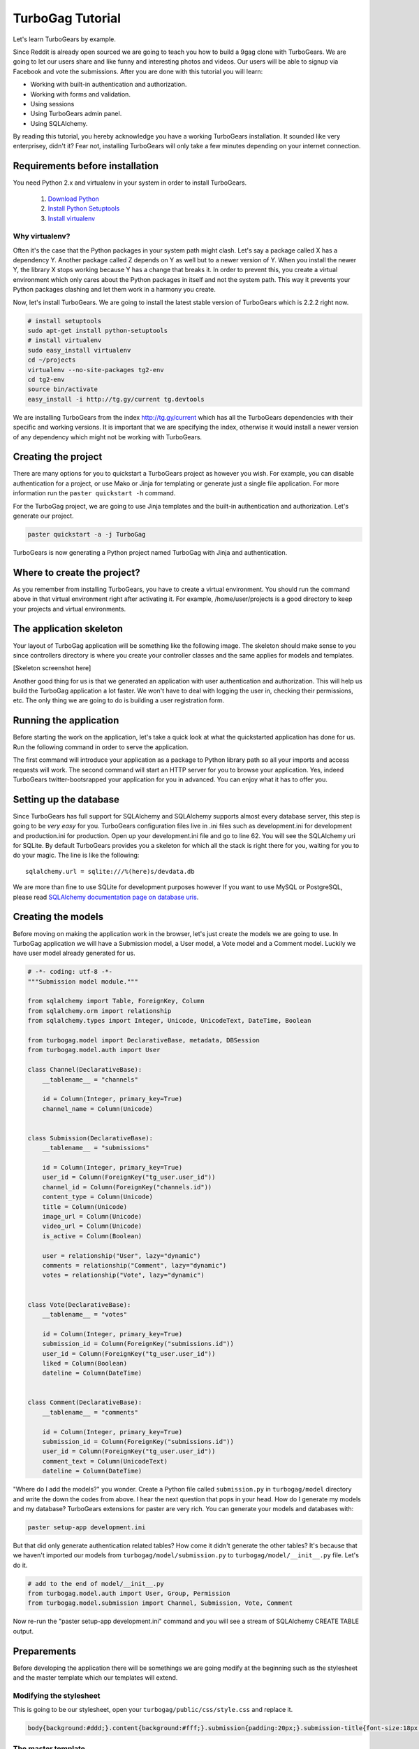 TurboGag Tutorial
=================

Let's learn TurboGears by example. 

Since Reddit is already open sourced we are going to teach you how to build a 9gag clone with TurboGears. We are going to let our users share and like funny and interesting photos and videos. Our users will be able to signup via Facebook and vote the submissions. After you are done with this tutorial you will learn:

* Working with built-in authentication and authorization.
* Working with forms and validation.
* Using sessions
* Using TurboGears admin panel.
* Using SQLAlchemy.

By reading this tutorial, you hereby acknowledge you have a working TurboGears installation. It sounded like very enterprisey, didn't it? Fear not, installing TurboGears will only take a few minutes depending on your internet connection.

Requirements before installation
--------------------------------
You need Python 2.x and virtualenv in your system in order to install TurboGears.

    1. `Download Python <http://www.python.org/getit/>`_

    2. `Install Python Setuptools <http://pypi.python.org/pypi/setuptools#installation-instructions>`_
    
    3. `Install virtualenv <http://www.virtualenv.org/en/latest/>`_


Why virtualenv?
~~~~~~~~~~~~~~~
Often it's the case that the Python packages in your system path might clash. Let's say a package called X has a dependency Y. Another package called Z depends on Y as well but to a newer version of Y. When you install the newer Y, the library X stops working because Y has a change that breaks it. In order to prevent this, you create a virtual environment which only cares about the Python packages in itself and not the system path. This way it prevents your Python packages clashing and let them work in a harmony you create.


Now, let's install TurboGears. We are going to install the latest stable version of TurboGears which is 2.2.2 right now.

.. code:: bash

    # install setuptools
    sudo apt-get install python-setuptools
    # install virtualenv
    sudo easy_install virtualenv
    cd ~/projects
    virtualenv --no-site-packages tg2-env
    cd tg2-env
    source bin/activate
    easy_install -i http://tg.gy/current tg.devtools

We are installing TurboGears from the index http://tg.gy/current which has all the TurboGears dependencies with their specific and working versions. It is important that we are specifying the index, otherwise it would install a newer version of any dependency which might not be working with TurboGears.

Creating the project
--------------------

There are many options for you to quickstart a TurboGears project as however you wish. For example, you can disable authentication for a project, or use Mako or Jinja for templating or generate just a single file application. For more information run the ``paster quickstart -h`` command.

For the TurboGag project, we are going to use Jinja templates and the built-in authentication and authorization. Let's generate our project.

.. code:: bash

    paster quickstart -a -j TurboGag
  
TurboGears is now generating a Python project named TurboGag with Jinja and authentication. 

Where to create the project?
----------------------------

As you remember from installing TurboGears, you have to create a virtual environment. You should run the command above in that virtual environment right after activating it. For example, /home/user/projects is a good directory to keep your projects and virtual environments.

The application skeleton
------------------------

Your layout of TurboGag application will be something like the following image. The skeleton should make sense to you since controllers directory is where you create your controller classes and the same applies for models and templates.

[Skeleton screenshot here]

Another good thing for us is that we generated an application with user authentication and authorization. This will help us build the TurboGag application a lot faster. We won't have to deal with logging the user in, checking their permissions, etc. The only thing we are going to do is building a user registration form.

Running the application
-----------------------
Before starting the work on the application, let's take a quick look at what the quickstarted application has done for us. Run the following command in order to serve the application.

.. code::python

    python setup.py develop
    paster serve development.ini

The first command will introduce your application as a package to Python library path so all your imports and access requests will work. The second command will start an HTTP server for you to browse your application. Yes, indeed TurboGears twitter-bootsrapped your application for you in advanced. You can enjoy what it has to offer you.

Setting up the database
-----------------------
Since TurboGears has full support for SQLAlchemy and SQLAlchemy supports almost every database server, this step is going to be *very easy* for you. TurboGears configuration files live in .ini files such as development.ini for development and production.ini for production. Open up your development.ini file and go to line 62. You will see the SQLAlchemy uri for SQLite. By default TurboGears provides you a skeleton for which all the stack is right there for you, waiting for you to do your magic. The line is like the following:

::

    sqlalchemy.url = sqlite:///%(here)s/devdata.db

We are more than fine to use SQLite for development purposes however If you want to use MySQL or PostgreSQL, please read `SQLAlchemy documentation page on database uris <http://docs.sqlalchemy.org/en/rel_0_8/core/engines.html#database-urls>`_.

Creating the models
-------------------
Before moving on making the application work in the browser, let's just create the models we are going to use. In TurboGag application we will have a Submission model, a User model, a Vote model and a Comment model. Luckily we have user model already generated for us.

.. code:: python

    # -*- coding: utf-8 -*-
    """Submission model module."""

    from sqlalchemy import Table, ForeignKey, Column
    from sqlalchemy.orm import relationship 
    from sqlalchemy.types import Integer, Unicode, UnicodeText, DateTime, Boolean

    from turbogag.model import DeclarativeBase, metadata, DBSession
    from turbogag.model.auth import User

    class Channel(DeclarativeBase):
        __tablename__ = "channels"
        
        id = Column(Integer, primary_key=True)
        channel_name = Column(Unicode)


    class Submission(DeclarativeBase):
        __tablename__ = "submissions"

        id = Column(Integer, primary_key=True)
        user_id = Column(ForeignKey("tg_user.user_id"))
        channel_id = Column(ForeignKey("channels.id"))
        content_type = Column(Unicode)
        title = Column(Unicode)
        image_url = Column(Unicode)
        video_url = Column(Unicode)
        is_active = Column(Boolean)

        user = relationship("User", lazy="dynamic")
        comments = relationship("Comment", lazy="dynamic")
        votes = relationship("Vote", lazy="dynamic")


    class Vote(DeclarativeBase):
        __tablename__ = "votes"

        id = Column(Integer, primary_key=True)
        submission_id = Column(ForeignKey("submissions.id"))
        user_id = Column(ForeignKey("tg_user.user_id"))
        liked = Column(Boolean)
        dateline = Column(DateTime)


    class Comment(DeclarativeBase):
        __tablename__ = "comments"

        id = Column(Integer, primary_key=True)
        submission_id = Column(ForeignKey("submissions.id"))
        user_id = Column(ForeignKey("tg_user.user_id"))
        comment_text = Column(UnicodeText)
        dateline = Column(DateTime)



"Where do I add the models?" you wonder. Create a Python file called ``submission.py`` in ``turbogag/model`` directory and write the down the codes from above. I hear the next question that pops in your head. How do I generate my models and my database? TurboGears extensions for paster are very rich. You can generate your models and databases with:

.. code:: bash

    paster setup-app development.ini

But that did only generate authentication related tables? How come it didn't generate the other tables? It's because that we haven't imported our models from ``turbogag/model/submission.py`` to ``turbogag/model/__init__.py`` file. Let's do it.

.. code:: python

    # add to the end of model/__init__.py
    from turbogag.model.auth import User, Group, Permission
    from turbogag.model.submission import Channel, Submission, Vote, Comment

Now re-run the "paster setup-app development.ini" command and you will see a stream of SQLAlchemy CREATE TABLE output.


Preparements
------------
Before developing the application there will be somethings we are going modify at the beginning such as the stylesheet and the master template which our templates will extend.

Modifying the stylesheet
~~~~~~~~~~~~~~~~~~~~~~~~
This is going to be our stylesheet, open your ``turbogag/public/css/style.css`` and replace it.


.. code:: css

    body{background:#ddd;}.content{background:#fff;}.submission{padding:20px;}.submission-title{font-size:18px;margin-bottom:8px;}.submission-title a{color:#222;text-decoration:none;}.voting{margin-top:20px;}.votebox{background:#ddd;text-align:center;height:64px;cursor:pointer;width:100px;float:left;}.votebox:hover{background:#ccc;}.votebox img{padding-top:20px;}.vb-first{border-right:1px solid #eee;border-top-left-radius:5px;}.vb-sec{border-top-right-radius:5px;margin:0!important;}.sharing{border-top:1px solid #eee;border-bottom-right-radius:5px;border-bottom-left-radius:5px;background:#ddd;width:191px;padding:5px;}.comments,.likes{color:#999;font-size:11px;}.comments{background:url(/images/comment.png) no-repeat -1px;margin-left:-2px;display:inline-block;padding-left:30px;padding-bottom:5px;}.likes{background:url(/images/heart.png) no-repeat;margin-left:10px;display:inline-block;padding-left:30px;padding-bottom:5px;}.footer{margin-top:45px;border-top:1px solid #e5e5e5;padding:35px 0 36px;}.footer p{margin-bottom:0;color:#555;}.poster,.info{margin-bottom:8px;}

The master template
~~~~~~~~~~~~~~~~~~~
Open up your ``turbogag/templates/master.jinja`` and replace it with the following code:

.. code:: jinja

    <!DOCTYPE html>
    <html>
    <head>
        <meta name="viewport" content="width=device-width, initial-scale=1.0">
        <meta charset="charset={{ response.charset }}"/>
        {% block master_head %}
        {% endblock %}
        <title>{% block master_title %}{% endblock %} - Powered by TurboGears</title>
        <link rel="stylesheet" type="text/css" media="screen" href="{{tg.url('/css/bootstrap.min.css')}}" />
        <link rel="stylesheet" type="text/css" media="screen" href="{{tg.url('/css/bootstrap-responsive.min.css')}}" />
        <link rel="stylesheet" type="text/css" media="screen" href="{{tg.url('/css/style.css')}}" />
        <script type="text/javascript" src="//ajax.googleapis.com/ajax/libs/jquery/1.8.3/jquery.min.js"></script>
        <script type="text/javascript" src="{{ tg.url('/javascript/bootstrap.js') }}"></script>
    </head>

    <body>
        <div class="container">

            <!-- Navbar -->
            <div class="navbar">
                <div class="navbar-inner">
                    <div class="container">
                        <a class="brand" href="#"><img src="{{tg.url('/images/turbogears_logo.png')}}" alt="TurboGears 2"/>turbogears2</a>
                        <ul class="nav nav-pills">
                            <li class="{% if page == 'index' %}active{% endif %}"><a href="{{ tg.url('/') }}">Welcome</a></li>
                            <li><a href="{{ tg.url('/about') }}" class="{% if page == 'about' %}active{% endif %}">About</a></li>
                            <li><a href="{{ tg.url('/data') }}" class="{% if page == 'data' %}active{% endif %}">Serving Data</a></li>
                            <li><a href="{{ tg.url('/environ') }}" class="{% if page == 'environ' %}active{% endif %}">WSGI Environment</a></li>
                        </ul>

                        {% if tg.auth_stack_enabled %}
                            <ul class="nav nav-pills pull-right">
                                {% if request.identity %}
                                    <li><a href="{{tg.url('/logout_handler')}}">Logout</a></li>
                                    <li><a href="{{tg.url('/admin')}}">Admin</a></li>
                                {% else %}
                                    <li><a href="{{tg.url('/login')}}">Login</a></li>
                                {% endif %}
                            </ul>
                        {% endif %}
                    </div>
                </div>
            </div>

            <!-- Flash messages -->

            {% with flash=tg.flash_obj.render('flash', use_js=False) %}
                <div class="row"><div class="span8 offset2">
                    {{ flash|safe }}
                </div></div>
            {% endwith %}

            {% block contents %}
            {% endblock %}

            <!-- End of main_content -->
            <footer class="footer hidden-tablet hidden-phone">
                <a class="pull-right" href="http://www.turbogears.org/2.2/"><img style="vertical-align:middle;" src="{{tg.url('/images/under_the_hood_blue.png')}}" alt="TurboGears 2" /></a>
                <p>Copyright &copy; {{ tmpl_context.project_name|default('TurboGears2') }} {{h.current_year()}}</p>
            </footer>
        </div>

        <div id="fb-root"></div>
        <script>(function(d, s, id) {
        var js, fjs = d.getElementsByTagName(s)[0];
        if (d.getElementById(id)) return;
        js = d.createElement(s); js.id = id;
        js.src = "//connect.facebook.net/en_US/all.js#xfbml=1";
        fjs.parentNode.insertBefore(js, fjs);
      }(document, 'script', 'facebook-jssdk'));</script>
    </body>
    </html>

Next, we are going to inspect the TurboGears shell.

Continue to Part 2.

